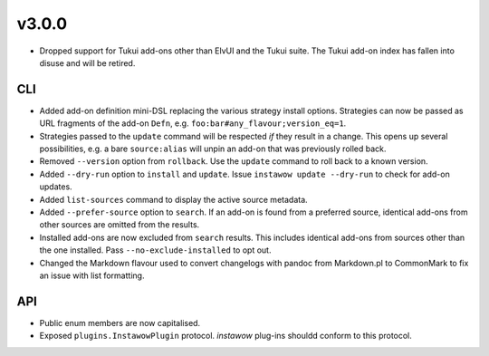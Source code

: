 v3.0.0
~~~~~~

- Dropped support for Tukui add-ons other than ElvUI and the Tukui suite.
  The Tukui add-on index has fallen into disuse and will be retired.

CLI
---

- Added add-on definition mini-DSL replacing the various strategy install options.
  Strategies can now be passed as URL fragments of the add-on ``Defn``,
  e.g. ``foo:bar#any_flavour;version_eq=1``.
- Strategies passed to the ``update`` command will be respected *if* they result
  in a change.  This opens up several possibilities, e.g. a bare ``source:alias``
  will unpin an add-on that was previously rolled back.
- Removed ``--version`` option from ``rollback``.  Use the ``update`` command to
  roll back to a known version.
- Added ``--dry-run`` option to ``install`` and ``update``.
  Issue ``instawow update --dry-run`` to check for add-on updates.
- Added ``list-sources`` command to display the active source metadata.
- Added ``--prefer-source`` option to ``search``.  If an add-on is found
  from a preferred source, identical add-ons from other sources are omitted
  from the results.
- Installed add-ons are now excluded from ``search`` results.
  This includes identical add-ons from sources other than the one installed.
  Pass ``--no-exclude-installed`` to opt out.
- Changed the Markdown flavour used to convert changelogs
  with pandoc from Markdown.pl to CommonMark to fix an issue
  with list formatting.

API
---

- Public enum members are now capitalised.
- Exposed ``plugins.InstawowPlugin`` protocol.  *instawow* plug-ins shouldd
  conform to this protocol.
